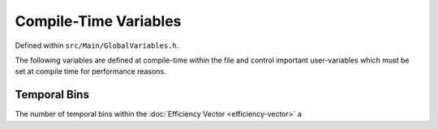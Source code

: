 .. compile-variables


########################
Compile-Time Variables
########################

Defined within ``src/Main/GlobalVariables.h``.

The following variables are defined at compile-time within the file and control important user-variables which must be set at compile time for performance reasons. 


Temporal Bins
*****************

.. doxygenvariable:: Nt
	:project: theia
	
The number of temporal bins within the :doc:`Efficiency Vector <efficiency-vector>` a

.. doxygenvariable:: healpix_order
	:project: theia
	
.. doxygenvariable:: needlet_order
	:project: theia
